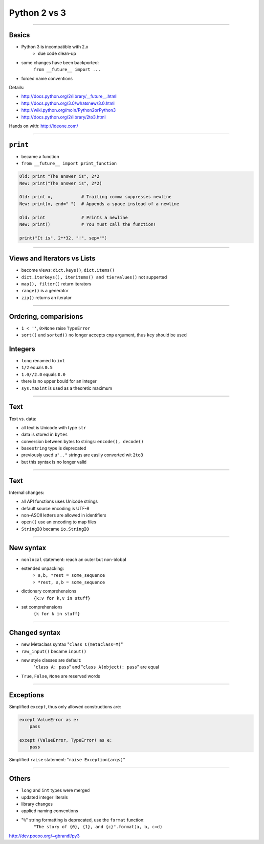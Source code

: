 =============
Python 2 vs 3
=============

---------------------

Basics
------

* Python 3 is incompatible with 2.x
    * due code clean-up
* some changes have been backported:
    ``from __future__ import ...``
* forced name conventions
    
Details:

* http://docs.python.org/2/library/__future__.html
* http://docs.python.org/3.0/whatsnew/3.0.html
* http://wiki.python.org/moin/Python2orPython3
* http://docs.python.org/2/library/2to3.html

Hands on with: http://ideone.com/

------

``print``
---------
* became a function 
* ``from __future__ import print_function``

.. code-block:: python

    Old: print "The answer is", 2*2
    New: print("The answer is", 2*2)

    Old: print x,           # Trailing comma suppresses newline
    New: print(x, end=" ")  # Appends a space instead of a newline

    Old: print              # Prints a newline
    New: print()            # You must call the function!
    
    print("It is", 2**32, "!", sep="")
    
-----

Views and Iterators vs Lists
----------------------------
* become views: ``dict.keys()``, ``dict.items()``
* ``dict.iterkeys(), iteritems() and tiervalues()`` not supperted
* ``map(), filter()`` return iterators
* ``range()`` is a generator
* ``zip()`` returns an iterator

----

Ordering, comparisions
----------------------
* ``1 < ''``, ``0>None`` raise ``TypeError``
* ``sort()`` and ``sorted()`` no longer accepts ``cmp`` argument, thus ``key`` should be used

Integers
--------
* ``long`` renamed to ``int``
* ``1/2`` equals ``0.5``
* ``1.0//2.0`` equals ``0.0``
* there is no upper bould for an integer
* ``sys.maxint`` is used as a theoretic maximum

------

Text
-------
Text vs. data:

* all text is Unicode with type ``str``
* data is stored in ``bytes``
* conversion between bytes to strings: ``encode(), decode()``
* ``basestring`` type is deprecated

* previously used ``u".."`` strings are easily converted wit ``2to3``
* but this syntax is no longer valid

----

Text
----

Internal changes:

* all API functions uses Unicode strings
* default source encoding is UTF-8
* non-ASCII letters are allowed in identifiers

* ``open()`` use an encoding to map files
* ``StringIO`` became ``io.StringIO``

------

New syntax
-----------
* ``nonlocal`` statement: reach an outer but non-blobal
* extended unpacking: 
    * ``a,b, *rest = some_sequence``
    * ``*rest, a,b = some_sequence``
* dictionary comprehensions
    ``{k:v for k,v in stuff}`` 
* set comprehensions
    ``{k for k in stuff}``

----

Changed syntax
--------------
* new Metaclass syntax "``class C(metaclass=M)``"
* ``raw_input()`` became ``input()``
* new style classes are default: 
    "``class A: pass``" and
    "``class A(object): pass``" are equal
* ``True``, ``False``, ``None`` are reserved words

-----

Exceptions
----------

Simplified ``except``, thus only allowed constructions are:

.. code-block:: python

    except ValueError as e:
        pass
        
    except (ValueError, TypeError) as e:
        pass

Simplified ``raise`` statement: "``raise Exception(args)``"

----

Others
------
* ``long`` and ``int`` types were merged
* updated integer literals
* library changes
* applied naming conventions
* "``%``" string formatting is deprecated, use the ``format`` function:
    ``"The story of {0}, {1}, and {c}".format(a, b, c=d)``
    
http://dev.pocoo.org/~gbrandl/py3